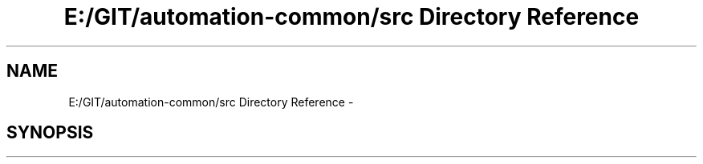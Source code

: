 .TH "E:/GIT/automation-common/src Directory Reference" 3 "Fri Mar 9 2018" "Automation Common" \" -*- nroff -*-
.ad l
.nh
.SH NAME
E:/GIT/automation-common/src Directory Reference \- 
.SH SYNOPSIS
.br
.PP

